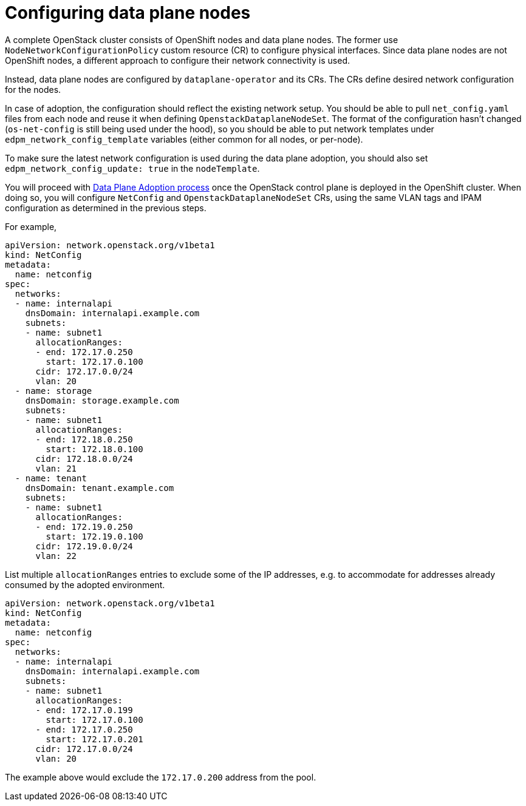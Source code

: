 [id="configuring-data-plane-nodes_{context}"]

= Configuring data plane nodes

A complete OpenStack cluster consists of OpenShift nodes and data plane nodes. The
former use `NodeNetworkConfigurationPolicy` custom resource (CR) to configure physical
interfaces. Since data plane nodes are not OpenShift nodes, a different approach to
configure their network connectivity is used.

Instead, data plane nodes are configured by `dataplane-operator` and its CRs. The CRs
define desired network configuration for the nodes.

In case of adoption, the configuration should reflect the existing network
setup. You should be able to pull `net_config.yaml` files from each node and
reuse it when defining `OpenstackDataplaneNodeSet`. The format of the
configuration hasn't changed (`os-net-config` is still being used under the
hood), so you should be able to put network templates under
`edpm_network_config_template` variables (either common for all nodes, or
per-node).

To make sure the latest network configuration is used during the data plane adoption, you
should also set `edpm_network_config_update: true` in the `nodeTemplate`.

You will proceed with <<adopting-dataplane_openstack-adoption,Data Plane Adoption
process>> once the OpenStack control plane is deployed in the
OpenShift cluster. When doing so, you will configure `NetConfig` and
`OpenstackDataplaneNodeSet` CRs, using the same VLAN tags and IPAM
configuration as determined in the previous steps.

For example,

```
apiVersion: network.openstack.org/v1beta1
kind: NetConfig
metadata:
  name: netconfig
spec:
  networks:
  - name: internalapi
    dnsDomain: internalapi.example.com
    subnets:
    - name: subnet1
      allocationRanges:
      - end: 172.17.0.250
        start: 172.17.0.100
      cidr: 172.17.0.0/24
      vlan: 20
  - name: storage
    dnsDomain: storage.example.com
    subnets:
    - name: subnet1
      allocationRanges:
      - end: 172.18.0.250
        start: 172.18.0.100
      cidr: 172.18.0.0/24
      vlan: 21
  - name: tenant
    dnsDomain: tenant.example.com
    subnets:
    - name: subnet1
      allocationRanges:
      - end: 172.19.0.250
        start: 172.19.0.100
      cidr: 172.19.0.0/24
      vlan: 22
```

List multiple `allocationRanges` entries to exclude some of the IP addresses,
e.g. to accommodate for addresses already consumed by the adopted environment.

```
apiVersion: network.openstack.org/v1beta1
kind: NetConfig
metadata:
  name: netconfig
spec:
  networks:
  - name: internalapi
    dnsDomain: internalapi.example.com
    subnets:
    - name: subnet1
      allocationRanges:
      - end: 172.17.0.199
        start: 172.17.0.100
      - end: 172.17.0.250
        start: 172.17.0.201
      cidr: 172.17.0.0/24
      vlan: 20
```

The example above would exclude the `172.17.0.200` address from the pool.